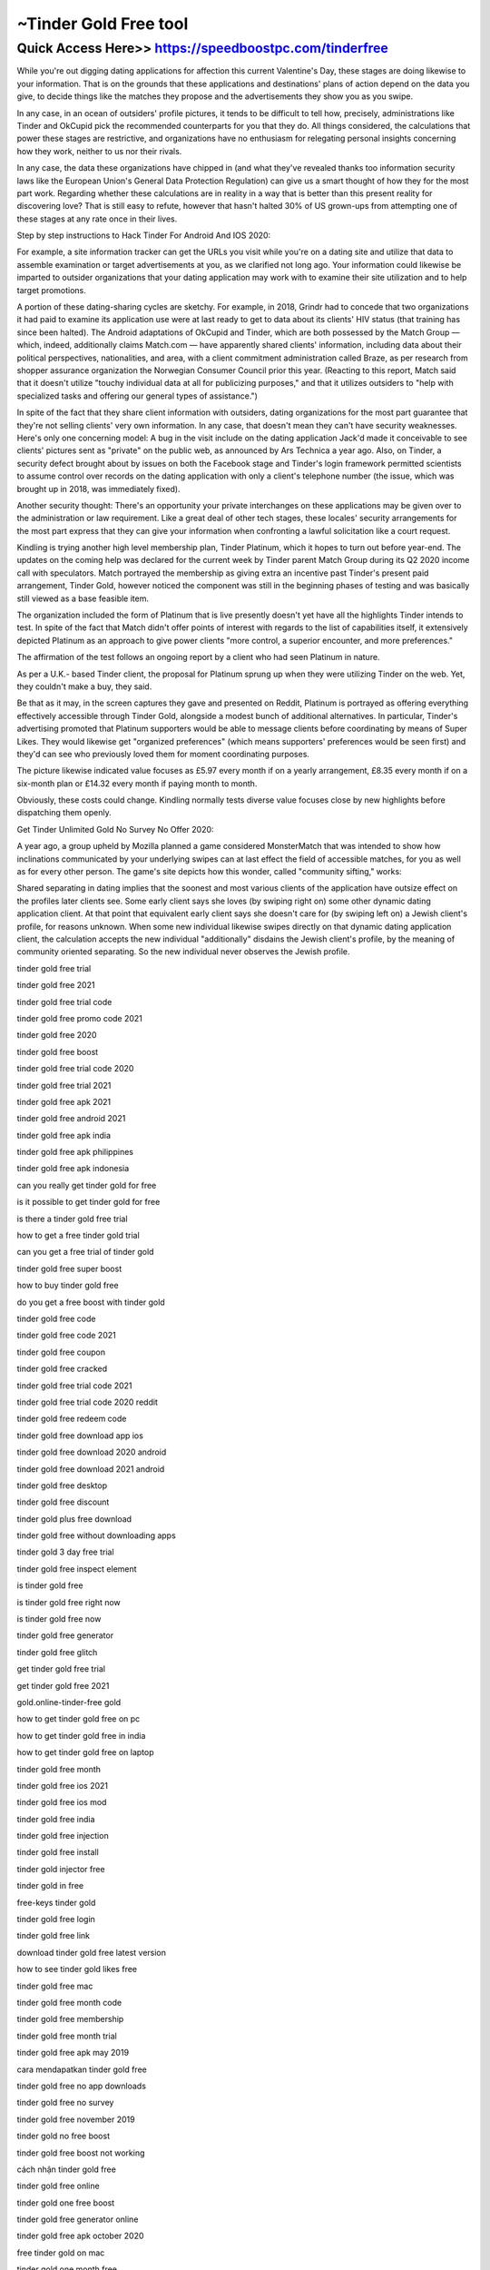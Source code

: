 ****************************************
~Tinder Gold Free tool
****************************************


Quick Access Here>>   https://speedboostpc.com/tinderfree
============


While you're out digging dating applications for affection this current Valentine's Day, these stages are doing likewise to your information. That is on the grounds that these applications and destinations' plans of action depend on the data you give, to decide things like the matches they propose and the advertisements they show you as you swipe.




In any case, in an ocean of outsiders' profile pictures, it tends to be difficult to tell how, precisely, administrations like Tinder and OkCupid pick the recommended counterparts for you that they do. All things considered, the calculations that power these stages are restrictive, and organizations have no enthusiasm for relegating personal insights concerning how they work, neither to us nor their rivals.



In any case, the data these organizations have chipped in (and what they've revealed thanks too information security laws like the European Union's General Data Protection Regulation) can give us a smart thought of how they for the most part work. Regarding whether these calculations are in reality in a way that is better than this present reality for discovering love? That is still easy to refute, however that hasn't halted 30% of US grown-ups from attempting one of these stages at any rate once in their lives.



Step by step instructions to Hack Tinder For Android And IOS 2020:


For example, a site information tracker can get the URLs you visit while you're on a dating site and utilize that data to assemble examination or target advertisements at you, as we clarified not long ago. Your information could likewise be imparted to outsider organizations that your dating application may work with to examine their site utilization and to help target promotions.



A portion of these dating-sharing cycles are sketchy. For example, in 2018, Grindr had to concede that two organizations it had paid to examine its application use were at last ready to get to data about its clients' HIV status (that training has since been halted). The Android adaptations of OkCupid and Tinder, which are both possessed by the Match Group — which, indeed, additionally claims Match.com — have apparently shared clients' information, including data about their political perspectives, nationalities, and area, with a client commitment administration called Braze, as per research from shopper assurance organization the Norwegian Consumer Council prior this year. (Reacting to this report, Match said that it doesn't utilize "touchy individual data at all for publicizing purposes," and that it utilizes outsiders to "help with specialized tasks and offering our general types of assistance.")



In spite of the fact that they share client information with outsiders, dating organizations for the most part guarantee that they're not selling clients' very own information. In any case, that doesn't mean they can't have security weaknesses. Here's only one concerning model: A bug in the visit include on the dating application Jack'd made it conceivable to see clients' pictures sent as "private" on the public web, as announced by Ars Technica a year ago. Also, on Tinder, a security defect brought about by issues on both the Facebook stage and Tinder's login framework permitted scientists to assume control over records on the dating application with only a client's telephone number (the issue, which was brought up in 2018, was immediately fixed).



Another security thought: There's an opportunity your private interchanges on these applications may be given over to the administration or law requirement. Like a great deal of other tech stages, these locales' security arrangements for the most part express that they can give your information when confronting a lawful solicitation like a court request.



Kindling is trying another high level membership plan, Tinder Platinum, which it hopes to turn out before year-end. The updates on the coming help was declared for the current week by Tinder parent Match Group during its Q2 2020 income call with speculators. Match portrayed the membership as giving extra an incentive past Tinder's present paid arrangement, Tinder Gold, however noticed the component was still in the beginning phases of testing and was basically still viewed as a base feasible item.



The organization included the form of Platinum that is live presently doesn't yet have all the highlights Tinder intends to test. In spite of the fact that Match didn't offer points of interest with regards to the list of capabilities itself, it extensively depicted Platinum as an approach to give power clients "more control, a superior encounter, and more preferences."



The affirmation of the test follows an ongoing report by a client who had seen Platinum in nature.



As per a U.K.- based Tinder client, the proposal for Platinum sprung up when they were utilizing Tinder on the web. Yet, they couldn't make a buy, they said.



Be that as it may, in the screen captures they gave and presented on Reddit, Platinum is portrayed as offering everything effectively accessible through Tinder Gold, alongside a modest bunch of additional alternatives. In particular, Tinder's advertising promoted that Platinum supporters would be able to message clients before coordinating by means of Super Likes. They would likewise get "organized preferences" (which means supporters' preferences would be seen first) and they'd can see who previously loved them for moment coordinating purposes.



The picture likewise indicated value focuses as £5.97 every month if on a yearly arrangement, £8.35 every month if on a six-month plan or £14.32 every month if paying month to month.



Obviously, these costs could change. Kindling normally tests diverse value focuses close by new highlights before dispatching them openly.

Get Tinder Unlimited Gold No Survey No Offer 2020:


A year ago, a group upheld by Mozilla planned a game considered MonsterMatch that was intended to show how inclinations communicated by your underlying swipes can at last effect the field of accessible matches, for you as well as for every other person. The game's site depicts how this wonder, called "community sifting," works:



Shared separating in dating implies that the soonest and most various clients of the application have outsize effect on the profiles later clients see. Some early client says she loves (by swiping right on) some other dynamic dating application client. At that point that equivalent early client says she doesn't care for (by swiping left on) a Jewish client's profile, for reasons unknown. When some new individual likewise swipes directly on that dynamic dating application client, the calculation accepts the new individual "additionally" disdains the Jewish client's profile, by the meaning of community oriented separating. So the new individual never observes the Jewish profile.

tinder gold free trial

tinder gold free 2021

tinder gold free trial code

tinder gold free promo code 2021

tinder gold free 2020

tinder gold free boost

tinder gold free trial code 2020

tinder gold free trial 2021

tinder gold free apk 2021

tinder gold free android 2021

tinder gold free apk india

tinder gold free apk philippines

tinder gold free apk indonesia

can you really get tinder gold for free

is it possible to get tinder gold for free

is there a tinder gold free trial

how to get a free tinder gold trial

can you get a free trial of tinder gold

tinder gold free super boost

how to buy tinder gold free

do you get a free boost with tinder gold

tinder gold free code

tinder gold free code 2021

tinder gold free coupon

tinder gold free cracked

tinder gold free trial code 2021

tinder gold free trial code 2020 reddit

tinder gold free redeem code

tinder gold free download app ios

tinder gold free download 2020 android

tinder gold free download 2021 android

tinder gold free desktop

tinder gold free discount

tinder gold plus free download

tinder gold free without downloading apps

tinder gold 3 day free trial

tinder gold free inspect element

is tinder gold free

is tinder gold free right now

is tinder gold free now

tinder gold free generator

tinder gold free glitch

get tinder gold free trial

get tinder gold free 2021

gold.online-tinder-free gold

how to get tinder gold free on pc

how to get tinder gold free in india

how to get tinder gold free on laptop

tinder gold free month

tinder gold free ios 2021

tinder gold free ios mod

tinder gold free india

tinder gold free injection

tinder gold free install

tinder gold injector free

tinder gold in free

free-keys tinder gold

tinder gold free login

tinder gold free link

download tinder gold free latest version

how to see tinder gold likes free

tinder gold free mac

tinder gold free month code

tinder gold free membership

tinder gold free month trial

tinder gold free apk may 2019

cara mendapatkan tinder gold free

tinder gold free no app downloads

tinder gold free no survey

tinder gold free november 2019

tinder gold no free boost

tinder gold free boost not working

cách nhận tinder gold free

tinder gold free online

tinder gold one free boost

tinder gold free generator online

tinder gold free apk october 2020

free tinder gold on mac

tinder gold one month free

tinder gold free promo code

tinder gold free promo code 2020

tinder gold free panda

tinder gold plus free trial

tinder gold plus free download ios

tinder gold free quora

tinder gold free subscription code

tinder gold free subscription apk

free tinder gold south africa

see tinder gold for free

how to get tinder gold promo code

tinder gold free trial reddit

tinder gold free trial code 2021 reddit

tinder gold free t

is there a free trial for tinder gold

tinder gold free voucher

tinder gold vs free

tinder gold vs free reddit

tinder gold version free

tinder gold free without verification

tinder gold free without verification ios

tinder free vs plus vs gold

tinder gold free windows

tinder gold free windows 10

what is tinder gold free

how to get tinder gold for free without verification

free tinder gold xyz

cách xem tinder gold free

can you get tinder gold free trial

tinder gold y plus free

tinder gold za free

tinder gold free 1 month

how much is tinder gold for 1 month

can you get tinder gold for one month

how to get tinder gold for 1 month

1 month tinder gold free

one month tinder gold free

how much is 1 month of tinder gold

tinder gold free 2021 reddit

tinder gold free 2021 ios

tinder gold free 2020 jailbreak

tinder gold free 2020 ios

tinder gold free 2020 apk

tinder gold free 2019

can i get a free trial of tinder gold

tinder gold free 4pda

tinder gold 4 free

